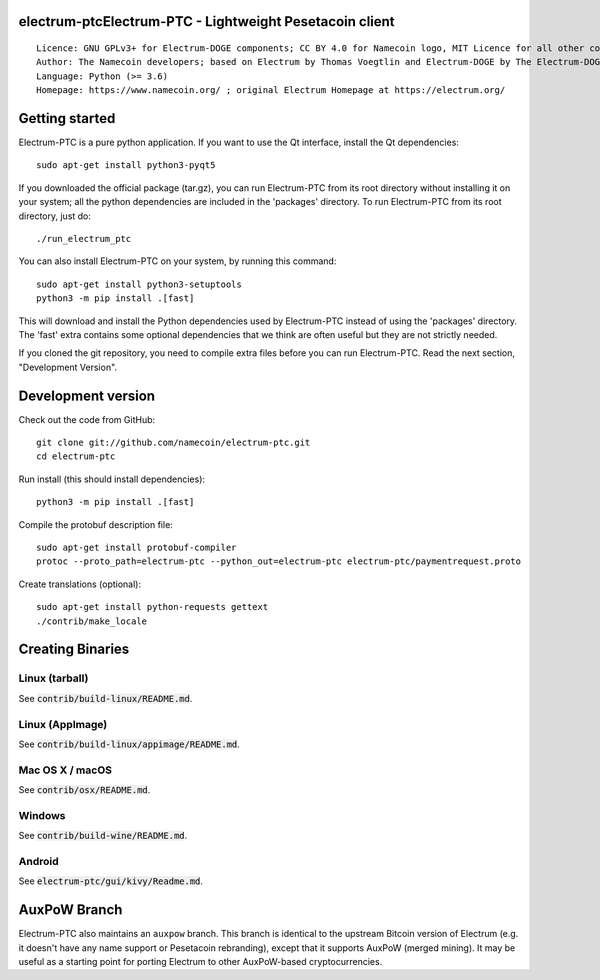 electrum-ptcElectrum-PTC - Lightweight Pesetacoin client
=====================================

::

  Licence: GNU GPLv3+ for Electrum-DOGE components; CC BY 4.0 for Namecoin logo, MIT Licence for all other components
  Author: The Namecoin developers; based on Electrum by Thomas Voegtlin and Electrum-DOGE by The Electrum-DOGE contributors
  Language: Python (>= 3.6)
  Homepage: https://www.namecoin.org/ ; original Electrum Homepage at https://electrum.org/


.. image:: https://travis-ci.org/namecoin/electrum-ptc.svg?branch=master
    :target: https://travis-ci.org/namecoin/electrum-ptc
    :alt: Build Status
.. image:: https://coveralls.io/repos/github/namecoin/electrum-ptc/badge.svg?branch=master
    :target: https://coveralls.io/github/namecoin/electrum-ptc?branch=master
    :alt: Test coverage statistics
.. image:: https://d322cqt584bo4o.cloudfront.net/electrum/localized.svg
    :target: https://crowdin.com/project/electrum
    :alt: Help translate Electrum online





Getting started
===============

Electrum-PTC is a pure python application. If you want to use the
Qt interface, install the Qt dependencies::

    sudo apt-get install python3-pyqt5

If you downloaded the official package (tar.gz), you can run
Electrum-PTC from its root directory without installing it on your
system; all the python dependencies are included in the 'packages'
directory. To run Electrum-PTC from its root directory, just do::

    ./run_electrum_ptc

You can also install Electrum-PTC on your system, by running this command::

    sudo apt-get install python3-setuptools
    python3 -m pip install .[fast]

This will download and install the Python dependencies used by
Electrum-PTC instead of using the 'packages' directory.
The 'fast' extra contains some optional dependencies that we think
are often useful but they are not strictly needed.

If you cloned the git repository, you need to compile extra files
before you can run Electrum-PTC. Read the next section, "Development
Version".



Development version
===================

Check out the code from GitHub::

    git clone git://github.com/namecoin/electrum-ptc.git
    cd electrum-ptc

Run install (this should install dependencies)::

    python3 -m pip install .[fast]


Compile the protobuf description file::

    sudo apt-get install protobuf-compiler
    protoc --proto_path=electrum-ptc --python_out=electrum-ptc electrum-ptc/paymentrequest.proto

Create translations (optional)::

    sudo apt-get install python-requests gettext
    ./contrib/make_locale




Creating Binaries
=================

Linux (tarball)
---------------

See :code:`contrib/build-linux/README.md`.


Linux (AppImage)
----------------

See :code:`contrib/build-linux/appimage/README.md`.


Mac OS X / macOS
----------------

See :code:`contrib/osx/README.md`.


Windows
-------

See :code:`contrib/build-wine/README.md`.


Android
-------

See :code:`electrum-ptc/gui/kivy/Readme.md`.



AuxPoW Branch
=============

Electrum-PTC also maintains an ``auxpow`` branch.  This branch is identical to the upstream Bitcoin version of Electrum (e.g. it doesn't have any name support or Pesetacoin rebranding), except that it supports AuxPoW (merged mining).  It may be useful as a starting point for porting Electrum to other AuxPoW-based cryptocurrencies.
